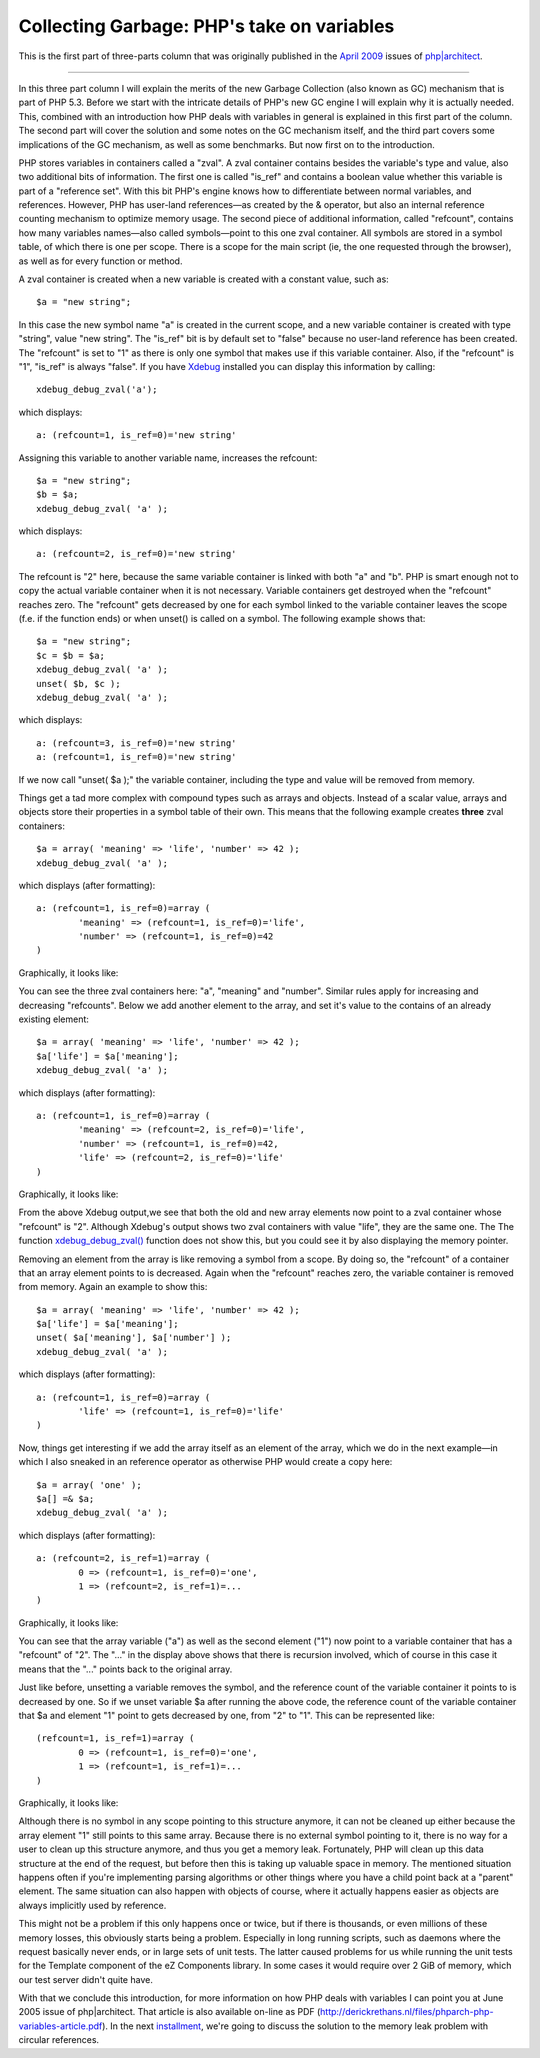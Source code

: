 Collecting Garbage: PHP's take on variables
===========================================

.. articleMetaData::
   :Where: London, UK
   :Date: 2010-08-31 09:23 Europe/London
   :Tags: blog, php

This is the first part of three-parts column that was originally published
in the `April 2009`_ issues of `php|architect`_.

.. _`April 2009`: http://www.phparch.com/magazine/2009/april/
.. _`php|architect`: http://www.phparch.com/magazine

-----

In this three part column I will explain the merits of the new Garbage
Collection (also known as GC) mechanism that is part of PHP 5.3. Before we start with the
intricate details of PHP's new GC engine I will explain why it is actually
needed. This, combined with an introduction how PHP deals with variables in
general is explained in this first part of the column. The second part will
cover the solution and some notes on the GC mechanism itself, and the third
part covers some implications of the GC mechanism, as well as some
benchmarks. But now first on to the introduction.

PHP stores variables in containers called a "zval". A zval container contains
besides the variable's type and value, also two additional bits of
information. The first one is called "is_ref" and contains a boolean value
whether this variable is part of a "reference set". With this bit PHP's engine
knows how to differentiate between normal variables, and references. However,
PHP has user-land references—as created by the & operator, but also an
internal reference counting mechanism to optimize memory usage. The second
piece of additional information, called "refcount", contains how many
variables names—also called symbols—point to this one zval container. All
symbols are stored in a symbol table, of which there is one per scope. There
is a scope for the main script (ie, the one requested through the browser), as
well as for every function or method.

A zval container is created when a new variable is created with a constant
value, such as::

	$a = "new string";

In this case the new symbol name "a" is created in the current scope, and a
new variable container is created with type "string", value "new string". The
"is_ref" bit is by default set to "false" because no user-land reference has
been created. The "refcount" is set to "1" as there is only one symbol that
makes use if this variable container. Also, if the "refcount" is "1", "is_ref"
is always "false". If you have Xdebug_ installed you can display this
information by calling::

	xdebug_debug_zval('a');

which displays::

	a: (refcount=1, is_ref=0)='new string'

.. _Xdebug: http://xdebug.org

Assigning this variable to another variable name, increases the refcount::

	$a = "new string";
	$b = $a;
	xdebug_debug_zval( 'a' );

which displays::

	a: (refcount=2, is_ref=0)='new string'

The refcount is "2" here, because the same variable container is linked with
both "a" and "b". PHP is smart enough not to copy the actual variable
container when it is not necessary. Variable containers get destroyed when the
"refcount" reaches zero. The "refcount" gets decreased by one for each symbol
linked to the variable container leaves the scope (f.e. if the function ends)
or when unset() is called on a symbol. The following example shows that::

	$a = "new string";
	$c = $b = $a;
	xdebug_debug_zval( 'a' );
	unset( $b, $c );
	xdebug_debug_zval( 'a' );

which displays::

	a: (refcount=3, is_ref=0)='new string'
	a: (refcount=1, is_ref=0)='new string'

If we now call "unset( $a );" the variable container, including the type and
value will be removed from memory.

Things get a tad more complex with compound types such as arrays and objects.
Instead of a scalar value, arrays and objects store their properties in a
symbol table of their own. This means that the following example creates
**three** zval containers::

	$a = array( 'meaning' => 'life', 'number' => 42 );
	xdebug_debug_zval( 'a' );

which displays (after formatting)::

	a: (refcount=1, is_ref=0)=array (
		'meaning' => (refcount=1, is_ref=0)='life', 
		'number' => (refcount=1, is_ref=0)=42
	)

Graphically, it looks like:

.. image:: /images/content/gc-part1-figure1.png

You can see the three zval containers here: "a", "meaning" and "number".
Similar rules apply for increasing and decreasing "refcounts". Below we add
another element to the array, and set it's value to the contains of an already
existing element::

	$a = array( 'meaning' => 'life', 'number' => 42 );
	$a['life'] = $a['meaning'];
	xdebug_debug_zval( 'a' );

which displays (after formatting)::

	a: (refcount=1, is_ref=0)=array (
		'meaning' => (refcount=2, is_ref=0)='life',
		'number' => (refcount=1, is_ref=0)=42, 
		'life' => (refcount=2, is_ref=0)='life'
	)

Graphically, it looks like:

.. image:: /images/content/gc-part1-figure2.png

From the above Xdebug output,we see that both the old and new array elements
now point to a zval container whose "refcount" is "2".  Although Xdebug's
output shows two zval containers with value "life", they are the same one. The
The function `xdebug_debug_zval()`_ function does not show this, but you could
see it by also displaying the memory pointer.

Removing an element from the array is like removing a symbol from a scope. By
doing so, the "refcount" of a container that an array element points to is
decreased.  Again when the "refcount" reaches zero, the variable container is
removed from memory. Again an example to show this::

	$a = array( 'meaning' => 'life', 'number' => 42 );
	$a['life'] = $a['meaning'];
	unset( $a['meaning'], $a['number'] );
	xdebug_debug_zval( 'a' );

which displays (after formatting)::

	a: (refcount=1, is_ref=0)=array (
		'life' => (refcount=1, is_ref=0)='life'
	)

.. _`xdebug_debug_zval()`: http://xdebug.org/docs/all_functions#xdebug_debug_zval

Now, things get interesting if we add the array itself as an element of the
array, which we do in the next example—in which I also sneaked in an reference
operator as otherwise PHP would create a copy here::

	$a = array( 'one' );
	$a[] =& $a;
	xdebug_debug_zval( 'a' );

which displays (after formatting)::

	a: (refcount=2, is_ref=1)=array (
		0 => (refcount=1, is_ref=0)='one', 
		1 => (refcount=2, is_ref=1)=...
	)

Graphically, it looks like:

.. image:: /images/content/gc-part1-figure3.png

You can see that the array variable ("a") as well as the second element ("1")
now point to a variable container that has a "refcount" of "2". The "..." in
the display above shows that there is recursion involved, which of course in
this case it means that the "..." points back to the original array.

Just like before, unsetting a variable removes the symbol, and the reference
count of the variable container it points to is decreased by one. So if we
unset variable $a after running the above code, the reference count of the
variable container that $a and element "1" point to gets decreased by one,
from "2" to "1". This can be represented like::

	(refcount=1, is_ref=1)=array (
		0 => (refcount=1, is_ref=0)='one', 
		1 => (refcount=1, is_ref=1)=...
	)

Graphically, it looks like:

.. image:: /images/content/gc-part1-figure4.png

Although there is no symbol in any scope pointing to this structure anymore,
it can not be cleaned up either because the array element "1" still points to
this same array. Because there is no external symbol pointing to it, there is
no way for a user to clean up this structure anymore, and thus you get a
memory leak. Fortunately, PHP will clean up this data structure at the end of
the request, but before then this is taking up valuable space in memory. The
mentioned situation happens often if you're implementing parsing algorithms or
other things where you have a child point back at a "parent" element. The same
situation can also happen with objects of course, where it actually happens
easier as objects are always implicitly used by reference.

This might not be a problem if this only happens once or twice, but if there
is thousands, or even millions of these memory losses, this obviously starts
being a problem. Especially in long running scripts, such as daemons where the
request basically never ends, or in large sets of unit tests. The latter
caused problems for us while running the unit tests for the Template component
of the eZ Components library. In some cases it would require over 2 GiB of
memory, which our test server didn't quite have. 

With that we conclude this introduction, for more information on how PHP deals
with variables I can point you at June 2005 issue of php|architect. That
article is also available on-line as PDF
(http://derickrethans.nl/files/phparch-php-variables-article.pdf).
In the next installment_, we're going to discuss the solution to the memory leak
problem with circular references.

.. _installment: /collecting-garbage-cleaning-up.html
